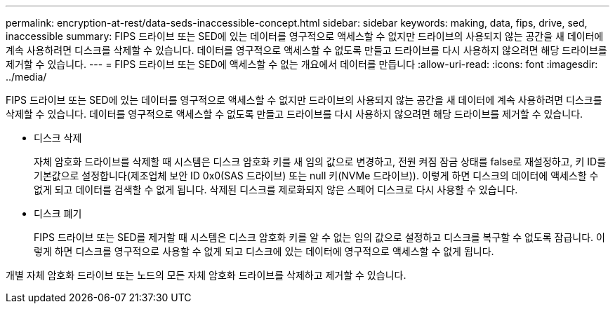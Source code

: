 ---
permalink: encryption-at-rest/data-seds-inaccessible-concept.html 
sidebar: sidebar 
keywords: making, data, fips, drive, sed, inaccessible 
summary: FIPS 드라이브 또는 SED에 있는 데이터를 영구적으로 액세스할 수 없지만 드라이브의 사용되지 않는 공간을 새 데이터에 계속 사용하려면 디스크를 삭제할 수 있습니다. 데이터를 영구적으로 액세스할 수 없도록 만들고 드라이브를 다시 사용하지 않으려면 해당 드라이브를 제거할 수 있습니다. 
---
= FIPS 드라이브 또는 SED에 액세스할 수 없는 개요에서 데이터를 만듭니다
:allow-uri-read: 
:icons: font
:imagesdir: ../media/


[role="lead"]
FIPS 드라이브 또는 SED에 있는 데이터를 영구적으로 액세스할 수 없지만 드라이브의 사용되지 않는 공간을 새 데이터에 계속 사용하려면 디스크를 삭제할 수 있습니다. 데이터를 영구적으로 액세스할 수 없도록 만들고 드라이브를 다시 사용하지 않으려면 해당 드라이브를 제거할 수 있습니다.

* 디스크 삭제
+
자체 암호화 드라이브를 삭제할 때 시스템은 디스크 암호화 키를 새 임의 값으로 변경하고, 전원 켜짐 잠금 상태를 false로 재설정하고, 키 ID를 기본값으로 설정합니다(제조업체 보안 ID 0x0(SAS 드라이브) 또는 null 키(NVMe 드라이브)). 이렇게 하면 디스크의 데이터에 액세스할 수 없게 되고 데이터를 검색할 수 없게 됩니다. 삭제된 디스크를 제로화되지 않은 스페어 디스크로 다시 사용할 수 있습니다.

* 디스크 폐기
+
FIPS 드라이브 또는 SED를 제거할 때 시스템은 디스크 암호화 키를 알 수 없는 임의 값으로 설정하고 디스크를 복구할 수 없도록 잠급니다. 이렇게 하면 디스크를 영구적으로 사용할 수 없게 되고 디스크에 있는 데이터에 영구적으로 액세스할 수 없게 됩니다.



개별 자체 암호화 드라이브 또는 노드의 모든 자체 암호화 드라이브를 삭제하고 제거할 수 있습니다.
